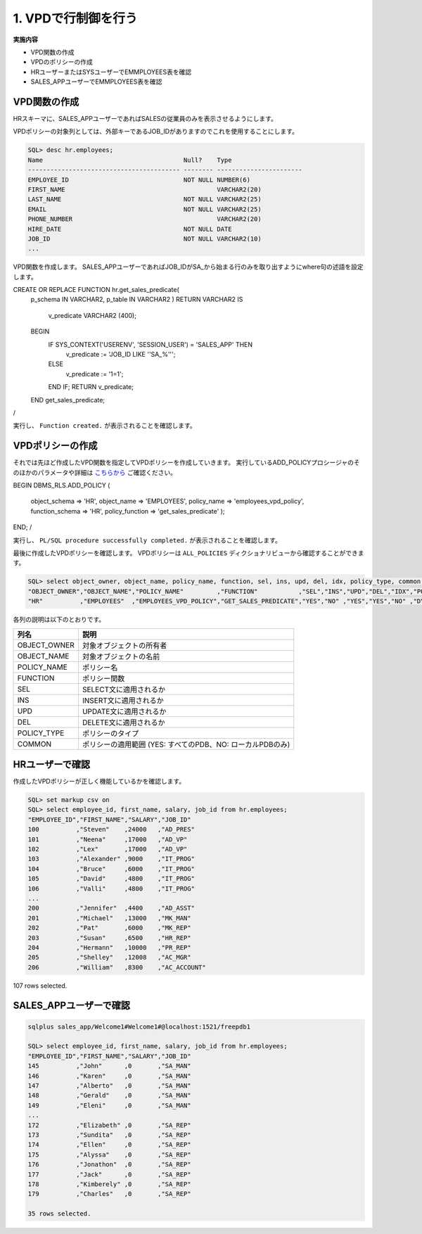 ###########################
1. VPDで行制御を行う
###########################

**実施内容**

+ VPD関数の作成
+ VPDのポリシーの作成
+ HRユーザーまたはSYSユーザーでEMMPLOYEES表を確認
+ SALES_APPユーザーでEMMPLOYEES表を確認


****************************
VPD関数の作成
****************************

HRスキーマに、SALES_APPユーザーであればSALESの従業員のみを表示させるようにします。

VPDポリシーの対象列としては、外部キーであるJOB_IDがありますのでこれを使用することにします。

.. code:: sql

    SQL> desc hr.employees;
    Name                                      Null?    Type
    ----------------------------------------- -------- -----------------------
    EMPLOYEE_ID                               NOT NULL NUMBER(6)
    FIRST_NAME                                         VARCHAR2(20)
    LAST_NAME                                 NOT NULL VARCHAR2(25)
    EMAIL                                     NOT NULL VARCHAR2(25)
    PHONE_NUMBER                                       VARCHAR2(20)
    HIRE_DATE                                 NOT NULL DATE
    JOB_ID                                    NOT NULL VARCHAR2(10)
    ...


VPD関数を作成します。
SALES_APPユーザーであればJOB_IDがSA_から始まる行のみを取り出すようにwhere句の述語を設定します。

.. code:: sql

CREATE OR REPLACE FUNCTION hr.get_sales_predicate( 
    p_schema IN VARCHAR2,
    p_table  IN VARCHAR2
    )
    RETURN VARCHAR2
    IS
        v_predicate VARCHAR2 (400);
    BEGIN
        IF SYS_CONTEXT('USERENV', 'SESSION_USER') = 'SALES_APP' THEN
            v_predicate := 'JOB_ID LIKE ''SA_%''';
        ELSE
            v_predicate := '1=1';
        END IF;
        RETURN v_predicate;
    END get_sales_predicate;
/

実行し、 ``Function created.`` が表示されることを確認します。

****************************
VPDポリシーの作成
****************************

それでは先ほど作成したVPD関数を指定してVPDポリシーを作成していきます。
実行しているADD_POLICYプロシージャのそのほかのパラメータや詳細は `こちらから <https://docs.oracle.com/cd/F19136_01/arpls/DBMS_RLS.html#GUID-1E528A51-DE53-4961-8770-C53924E427CC>`__ ご確認ください。

.. code:: sql

BEGIN
DBMS_RLS.ADD_POLICY (
    object_schema   => 'HR',
    object_name     => 'EMPLOYEES',
    policy_name     => 'employees_vpd_policy',
    function_schema => 'HR',
    policy_function => 'get_sales_predicate'
    );
END;
/

実行し、 ``PL/SQL procedure successfully completed.`` が表示されることを確認します。

最後に作成したVPDポリシーを確認します。
VPDポリシーは ``ALL_POLICIES`` ディクショナリビューから確認することができます。

.. code:: sql

    SQL> select object_owner, object_name, policy_name, function, sel, ins, upd, del, idx, policy_type, common from all_policies where object_owner  = 'HR';
    "OBJECT_OWNER","OBJECT_NAME","POLICY_NAME"         ,"FUNCTION"           ,"SEL","INS","UPD","DEL","IDX","POLICY_TYPE","COMMON"
    "HR"          ,"EMPLOYEES"  ,"EMPLOYEES_VPD_POLICY","GET_SALES_PREDICATE","YES","NO" ,"YES","YES","NO" ,"DYNAMIC"    ,"NO"


各列の説明は以下のとおりです。

===============  ============================================================
列名              説明 
===============  ============================================================
OBJECT_OWNER     対象オブジェクトの所有者
OBJECT_NAME      対象オブジェクトの名前
POLICY_NAME      ポリシー名
FUNCTION         ポリシー関数
SEL              SELECT文に適用されるか
INS              INSERT文に適用されるか
UPD              UPDATE文に適用されるか
DEL              DELETE文に適用されるか
POLICY_TYPE      ポリシーのタイプ
COMMON           ポリシーの適用範囲 (YES: すべてのPDB、NO: ローカルPDBのみ)
===============  ============================================================



****************************
HRユーザーで確認
****************************

作成したVPDポリシーが正しく機能しているかを確認します。


.. code:: sql

    SQL> set markup csv on
    SQL> select employee_id, first_name, salary, job_id from hr.employees;
    "EMPLOYEE_ID","FIRST_NAME","SALARY","JOB_ID"
    100          ,"Steven"    ,24000   ,"AD_PRES"
    101          ,"Neena"     ,17000   ,"AD_VP"
    102          ,"Lex"       ,17000   ,"AD_VP"
    103          ,"Alexander" ,9000    ,"IT_PROG"
    104          ,"Bruce"     ,6000    ,"IT_PROG"
    105          ,"David"     ,4800    ,"IT_PROG"
    106          ,"Valli"     ,4800    ,"IT_PROG"
    ...
    200          ,"Jennifer"  ,4400    ,"AD_ASST"
    201          ,"Michael"   ,13000   ,"MK_MAN"
    202          ,"Pat"       ,6000    ,"MK_REP"
    203          ,"Susan"     ,6500    ,"HR_REP"
    204          ,"Hermann"   ,10000   ,"PR_REP"
    205          ,"Shelley"   ,12008   ,"AC_MGR"
    206          ,"William"   ,8300    ,"AC_ACCOUNT"

107 rows selected.


****************************
SALES_APPユーザーで確認
****************************

.. code:: sql

    sqlplus sales_app/Welcome1#Welcome1#@localhost:1521/freepdb1

    SQL> select employee_id, first_name, salary, job_id from hr.employees;
    "EMPLOYEE_ID","FIRST_NAME","SALARY","JOB_ID"
    145          ,"John"      ,0       ,"SA_MAN"
    146          ,"Karen"     ,0       ,"SA_MAN"
    147          ,"Alberto"   ,0       ,"SA_MAN"
    148          ,"Gerald"    ,0       ,"SA_MAN"
    149          ,"Eleni"     ,0       ,"SA_MAN"
    ...
    172          ,"Elizabeth" ,0       ,"SA_REP"
    173          ,"Sundita"   ,0       ,"SA_REP"
    174          ,"Ellen"     ,0       ,"SA_REP"
    175          ,"Alyssa"    ,0       ,"SA_REP"
    176          ,"Jonathon"  ,0       ,"SA_REP"
    177          ,"Jack"      ,0       ,"SA_REP"
    178          ,"Kimberely" ,0       ,"SA_REP"
    179          ,"Charles"   ,0       ,"SA_REP"

    35 rows selected.